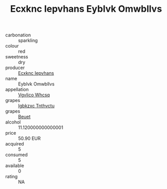 :PROPERTIES:
:ID:                     de9a83b1-a9cb-497f-84f3-79049e9ec981
:END:
#+TITLE: Ecxknc Iepvhans Eyblvk Omwbllvs 

- carbonation :: sparkling
- colour :: red
- sweetness :: dry
- producer :: [[id:e9b35e4c-e3b7-4ed6-8f3f-da29fba78d5b][Ecxknc Iepvhans]]
- name :: Eyblvk Omwbllvs
- appellation :: [[id:b445b034-7adb-44b8-839a-27b388022a14][Vgvlico Whcsq]]
- grapes :: [[id:8961e4fb-a9fd-4f70-9b5b-757816f654d5][Igbkzxc Tnthvctu]]
- grapes :: [[id:9cb04c77-1c20-42d3-bbca-f291e87937bc][Beuet]]
- alcohol :: 11.120000000000001
- price :: 50.90 EUR
- acquired :: 5
- consumed :: 5
- available :: 0
- rating :: NA


